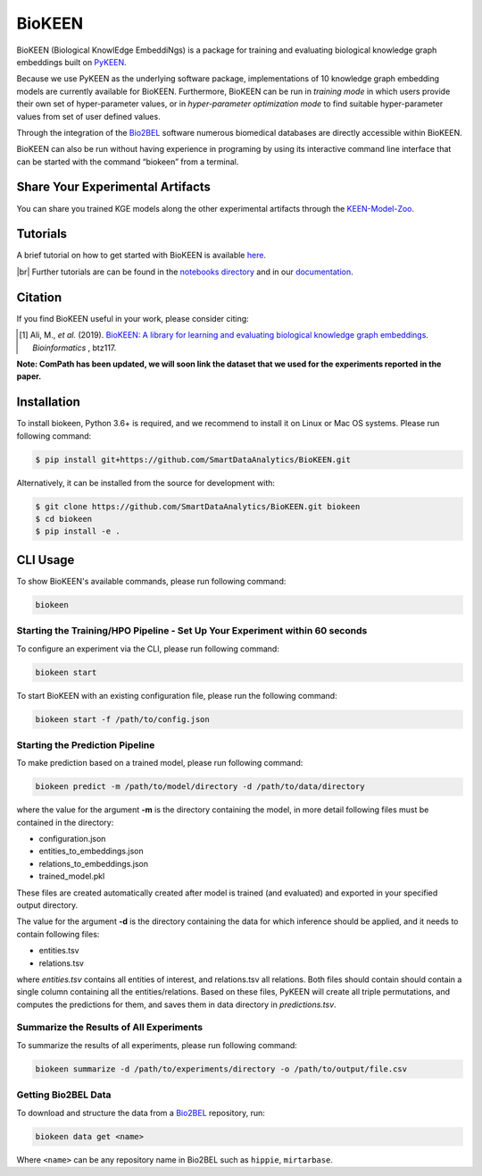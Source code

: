 BioKEEN |build| |coverage| |docs| |zenodo|
==========================================
BioKEEN (Biological KnowlEdge EmbeddiNgs) is a package for training and evaluating biological knowledge graph
embeddings built on `PyKEEN <https://github.com/SmartDataAnalytics/PyKEEN>`_.

Because we use PyKEEN as the underlying software package, implementations of 10 knowledge graph embedding models are
currently available for BioKEEN. Furthermore, BioKEEN can be run in *training mode* in which users provide their own set
of hyper-parameter values, or in *hyper-parameter optimization mode* to find suitable hyper-parameter values from set
of user defined values.

Through the integration of the `Bio2BEL <https://github.com/bio2bel>`_ software numerous biomedical databases are
directly accessible within BioKEEN.

BioKEEN can also be run without having experience in programing by using its interactive command line interface that can
be started with the command “biokeen” from a terminal.

Share Your Experimental Artifacts
---------------------------------
You can share you trained KGE models along the other experimental artifacts through the `KEEN-Model-Zoo <https://github.com/SmartDataAnalytics/KEEN-Model-Zoo>`_.

Tutorials
---------
A brief tutorial on how to get started with BioKEEN is available `here <https://vimeo.com/314252656>`_.

.. image:: https://i.vimeocdn.com/video/755767182.jpg?mw=1100&mh=619&q=70
    :width: 300px
    :target: https://vimeo.com/314252656


.. |br| raw:: html

   <br />

|br| Further tutorials are can be found in the `notebooks directory <https://github.com/SmartDataAnalytics/BioKEEN/tree/master/notebooks>`_ and in our `documentation <https://biokeen.readthedocs.io/en/latest/>`_.

Citation
--------
If you find BioKEEN useful in your work, please consider citing:

.. [1] Ali, M., *et al.* (2019). `BioKEEN: A library for learning and evaluating biological knowledge graph embeddings
       <https://academic.oup.com/bioinformatics/advance-article/doi/10.1093/bioinformatics/btz117/5320556>`_. *Bioinformatics* , btz117.

**Note: ComPath has been updated, we will soon link the dataset that we used for the experiments reported**
**in the paper.**



Installation |pypi_version| |python_versions| |pypi_license|
------------------------------------------------------------
To install biokeen, Python 3.6+ is required, and we recommend to install it on Linux or Mac OS systems.
Please run following command:

.. code-block:: sh

    $ pip install git+https://github.com/SmartDataAnalytics/BioKEEN.git

Alternatively, it can be installed from the source for development with:

.. code-block:: sh

    $ git clone https://github.com/SmartDataAnalytics/BioKEEN.git biokeen
    $ cd biokeen
    $ pip install -e .


CLI Usage
---------
To show BioKEEN's available commands, please run following command:

.. code-block:: sh

    biokeen

Starting the Training/HPO Pipeline - Set Up Your Experiment within 60 seconds
*****************************************************************************
To configure an experiment via the CLI, please run following command:

.. code-block:: sh

    biokeen start

To start BioKEEN with an existing configuration file, please run the following command:

.. code-block:: sh

    biokeen start -f /path/to/config.json

Starting the Prediction Pipeline
********************************
To make prediction based on a trained model, please run following command:

.. code-block:: sh

    biokeen predict -m /path/to/model/directory -d /path/to/data/directory

where the value for the argument **-m** is the directory containing the model, in more detail following files must be
contained in the directory:

* configuration.json
* entities_to_embeddings.json
* relations_to_embeddings.json
* trained_model.pkl

These files are created automatically created after model is trained (and evaluated) and exported in your
specified output directory.

The value for the argument **-d** is the directory containing the data for which inference should be applied, and it
needs to contain following files:

* entities.tsv
* relations.tsv

where *entities.tsv* contains all entities of interest, and relations.tsv all relations. Both files should contain
should contain a single column containing all the entities/relations. Based on these files, PyKEEN will create all
triple permutations, and computes the predictions for them, and saves them in data directory
in *predictions.tsv*.

Summarize the Results of All Experiments
****************************************
To summarize the results of all experiments, please run following command:

.. code-block:: sh

    biokeen summarize -d /path/to/experiments/directory -o /path/to/output/file.csv

Getting Bio2BEL Data
********************
To download and structure the data from a `Bio2BEL <https://github.com/bio2bel>`_ repository, run:

.. code-block:: sh

    biokeen data get <name>

Where ``<name>`` can be any repository name in Bio2BEL such as ``hippie``, ``mirtarbase``.

.. |build| image:: https://travis-ci.org/SmartDataAnalytics/BioKEEN.svg?branch=master
    :target: https://travis-ci.org/SmartDataAnalytics/BioKEEN

.. |zenodo| image:: https://zenodo.org/badge/150270965.svg
    :target: https://zenodo.org/badge/latestdoi/150270965

.. |docs| image:: http://readthedocs.org/projects/biokeen/badge/?version=latest
    :target: https://biokeen.readthedocs.io/en/latest/
    :alt: Documentation Status

.. |python_versions| image:: https://img.shields.io/pypi/pyversions/biokeen.svg
    :alt: Stable Supported Python Versions

.. |pypi_version| image:: https://img.shields.io/pypi/v/biokeen.svg
    :alt: Current version on PyPI

.. |pypi_license| image:: https://img.shields.io/pypi/l/biokeen.svg
    :alt: MIT License

.. |coverage| image:: https://codecov.io/gh/SmartDataAnalytics/BioKEEN/branch/master/graphs/badge.svg
    :target: https://codecov.io/gh/SmartDataAnalytics/BioKEEN
    :alt: Coverage Status on CodeCov
